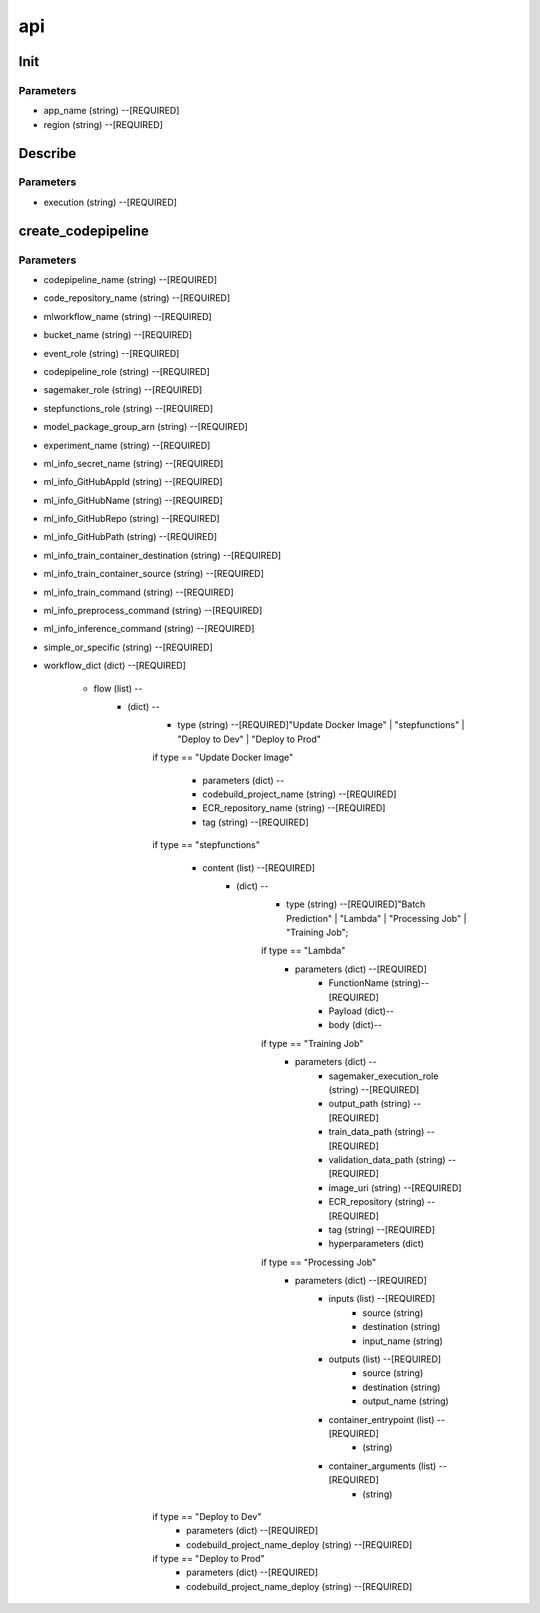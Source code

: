 api
=====

Init
------------
Parameters
^^^^^^^^

* app_name (string) --[REQUIRED]
* region (string) --[REQUIRED]



Describe
------------
Parameters
^^^^^^^^

- execution (string) --[REQUIRED]

create_codepipeline
------------
Parameters
^^^^^^^^

- codepipeline_name (string) --[REQUIRED]
- code_repository_name (string) --[REQUIRED]
- mlworkflow_name (string) --[REQUIRED]
- bucket_name (string) --[REQUIRED]
- event_role (string) --[REQUIRED]
- codepipeline_role (string) --[REQUIRED]
- sagemaker_role (string) --[REQUIRED]
- stepfunctions_role (string) --[REQUIRED]
- model_package_group_arn (string) --[REQUIRED]
- experiment_name (string) --[REQUIRED]
- ml_info_secret_name (string) --[REQUIRED]
- ml_info_GitHubAppId (string) --[REQUIRED]
- ml_info_GitHubName (string) --[REQUIRED]
- ml_info_GitHubRepo (string) --[REQUIRED]
- ml_info_GitHubPath (string) --[REQUIRED]
- ml_info_train_container_destination (string) --[REQUIRED]
- ml_info_train_container_source (string) --[REQUIRED]
- ml_info_train_command (string) --[REQUIRED]
- ml_info_preprocess_command (string) --[REQUIRED]
- ml_info_inference_command (string) --[REQUIRED]
- simple_or_specific (string) --[REQUIRED]
- workflow_dict (dict) --[REQUIRED]

   - flow (list) --
      - (dict) --
         - type (string) --[REQUIRED]"Update Docker Image" | "stepfunctions" | "Deploy to Dev" | "Deploy to Prod" 
         if type == "Update Docker Image"

            - parameters (dict) --
            - codebuild_project_name (string) --[REQUIRED]
            - ECR_repository_name (string) --[REQUIRED]
            - tag (string) --[REQUIRED]
         if type == "stepfunctions"

            - content (list) --[REQUIRED]
               - (dict) --
                  - type (string) --[REQUIRED]"Batch Prediction" | "Lambda" | "Processing Job" | "Training Job";

                  if type == "Lambda"
                     - parameters (dict) --[REQUIRED]
                        - FunctionName (string)--[REQUIRED]
                        - Payload (dict)--
                        - body (dict)--

                  if type == "Training Job"
                     - parameters (dict) --
                        - sagemaker_execution_role (string) --[REQUIRED]
                        - output_path (string) --[REQUIRED]
                        - train_data_path (string) --[REQUIRED]
                        - validation_data_path (string) --[REQUIRED]
                        - image_uri (string) --[REQUIRED]
                        - ECR_repository (string) --[REQUIRED]
                        - tag (string) --[REQUIRED]
                        - hyperparameters (dict)
                  if type == "Processing Job"
                     - parameters (dict) --[REQUIRED]
                        - inputs (list) --[REQUIRED]
                           - source (string)
                           - destination (string)
                           - input_name (string)
                        - outputs (list) --[REQUIRED]
                           - source (string)
                           - destination (string)
                           - output_name (string)
                        - container_entrypoint (list) --[REQUIRED]
                           - (string)
                        - container_arguments (list) --[REQUIRED]
                           - (string)
         if type == "Deploy to Dev"
            - parameters (dict) --[REQUIRED]
            - codebuild_project_name_deploy (string) --[REQUIRED]
         if type == "Deploy to Prod"
            - parameters (dict) --[REQUIRED]
            - codebuild_project_name_deploy (string) --[REQUIRED]
